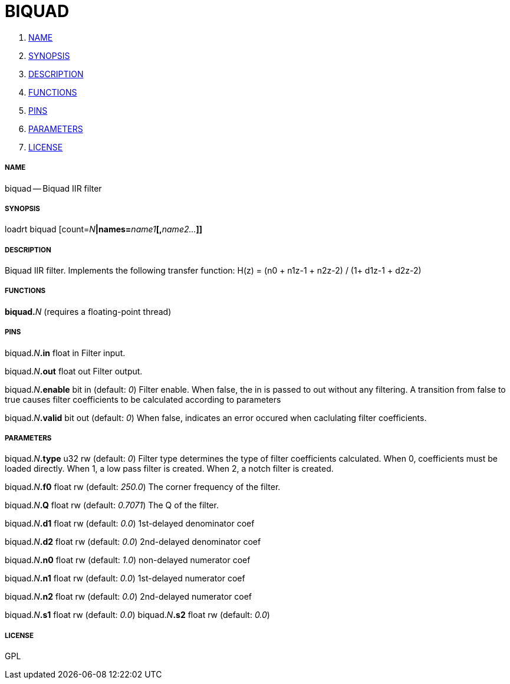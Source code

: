 BIQUAD
======

. <<name,NAME>>
. <<synopsis,SYNOPSIS>>
. <<description,DESCRIPTION>>
. <<functions,FUNCTIONS>>
. <<pins,PINS>>
. <<parameters,PARAMETERS>>
. <<license,LICENSE>>




===== [[name]]NAME

biquad -- Biquad IIR filter


===== [[synopsis]]SYNOPSIS
loadrt biquad [count=__N__**|names=**__name1__**[,**__name2...__**]]
**

===== [[description]]DESCRIPTION

Biquad IIR filter. Implements the following transfer function:
H(z) = (n0 + n1z-1 + n2z-2) / (1+ d1z-1 + d2z-2)


===== [[functions]]FUNCTIONS

**biquad.**__N__ (requires a floating-point thread)



===== [[pins]]PINS

biquad.__N__**.in** float in 
Filter input.

biquad.__N__**.out** float out 
Filter output.

biquad.__N__**.enable** bit in (default: __0__)
Filter enable. When false, the in is passed to out without any filtering. A transition from false to true causes filter coefficients to be calculated according to parameters

biquad.__N__**.valid** bit out (default: __0__)
When false, indicates an error occured when caclulating filter coefficients.


===== [[parameters]]PARAMETERS

biquad.__N__**.type** u32 rw (default: __0__)
Filter type determines the type of filter coefficients calculated. When 0, coefficients must be loaded directly. When 1, a low pass filter is created. When 2, a notch filter is created.

biquad.__N__**.f0** float rw (default: __250.0__)
The corner frequency of the filter.

biquad.__N__**.Q** float rw (default: __0.7071__)
The Q of the filter.

biquad.__N__**.d1** float rw (default: __0.0__)
1st-delayed denominator coef

biquad.__N__**.d2** float rw (default: __0.0__)
2nd-delayed denominator coef

biquad.__N__**.n0** float rw (default: __1.0__)
non-delayed numerator coef

biquad.__N__**.n1** float rw (default: __0.0__)
1st-delayed numerator coef

biquad.__N__**.n2** float rw (default: __0.0__)
2nd-delayed numerator coef

biquad.__N__**.s1** float rw (default: __0.0__)
biquad.__N__**.s2** float rw (default: __0.0__)


===== [[license]]LICENSE

GPL
